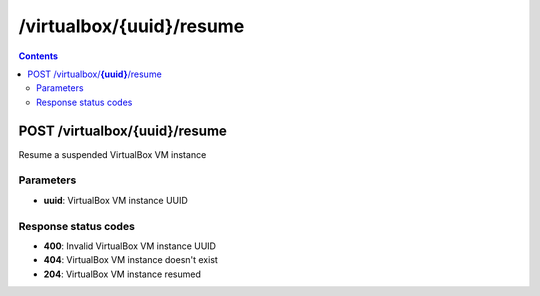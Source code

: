 /virtualbox/{uuid}/resume
---------------------------------------------

.. contents::

POST /virtualbox/**{uuid}**/resume
~~~~~~~~~~~~~~~~~~~~~~~~~~~~~~~~~~~~~~~~~~~~~~~~~~~~~~~~~~~~
Resume a suspended VirtualBox VM instance

Parameters
**********
- **uuid**: VirtualBox VM instance UUID

Response status codes
**********************
- **400**: Invalid VirtualBox VM instance UUID
- **404**: VirtualBox VM instance doesn't exist
- **204**: VirtualBox VM instance resumed

